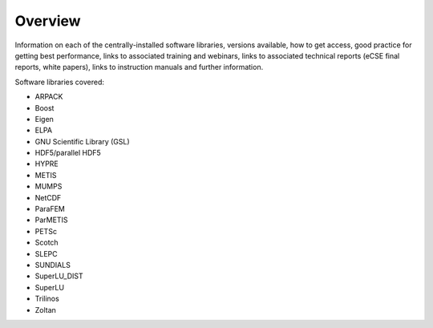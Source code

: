 Overview
========

Information on each of the centrally-installed software libraries, versions available,
how to get access, good practice for getting best performance,
links to associated training and webinars, links to associated technical reports (eCSE final 
reports, white papers), links to instruction manuals and further information.

Software libraries covered:

- ARPACK
- Boost
- Eigen
- ELPA
- GNU Scientific Library (GSL)
- HDF5/parallel HDF5
- HYPRE
- METIS
- MUMPS
- NetCDF
- ParaFEM
- ParMETIS
- PETSc
- Scotch
- SLEPC
- SUNDIALS
- SuperLU_DIST
- SuperLU
- Trilinos
- Zoltan


